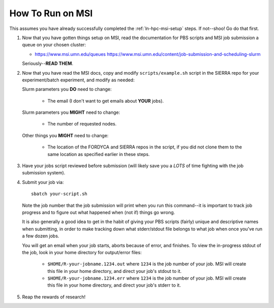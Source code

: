 .. _ln-msi-runtime:

How To Run on MSI
=================

This assumes you have already successfully completed the :ref:`ln-hpc-msi-setup`
steps. If not--shoo! Go do that first.

#. Now that you have gotten things setup on MSI, read the documentation for PBS
   scripts and MSI job submission a queue on your chosen cluster:

   - https://www.msi.umn.edu/queues
     https://www.msi.umn.edu/content/job-submission-and-scheduling-slurm

   Seriously--**READ THEM**.

#. Now that you have read the MSI docs, copy and modify ``scripts/example.sh``
   script in the SIERRA repo for your experiment/batch experiment, and modify as
   needed:

   Slurm parameters you **DO** need to change:

     - The email (I don't want to get emails about **YOUR** jobs).

   Slurm parameters you **MIGHT** need to change:

     - The number of requested nodes.

   Other things you **MIGHT** need to change:

     - The location of the FORDYCA and SIERRA repos in the script, if you did
       not clone them to the same location as specified earlier in these steps.

#. Have your jobs script reviewed before submission (will likely save you a
   *LOTS* of time fighting with the job submission system).

#. Submit your job via::

     sbatch your-script.sh

   Note the job number that the job submission will print when you run this
   command--it is important to track job progress and to figure out what
   happened when (not if) things go wrong.

   It is also generally a good idea to get in the habit of giving your PBS
   scripts (fairly) unique and descriptive names when submitting, in order to
   make tracking down what stderr/stdout file belongs to what job when once
   you've run a few dozen jobs.

   You will get an email when your job starts, aborts because of error, and
   finishes. To view the in-progress stdout of the job, look in your home
   directory for output/error files:

     - ``$HOME/R-your-jobname.1234.out`` where ``1234`` is the job number of
       your job. MSI will create this file in your home directory, and direct
       your job's stdout to it.

     - ``$HOME/R-your-jobname.1234.err`` where ``1234`` is the job number of
       your job. MSI will create this file in your home directory, and direct
       your job's stderr to it.

#. Reap the rewards of research!
